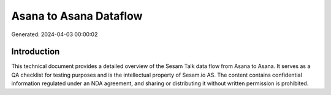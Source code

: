 =======================
Asana to Asana Dataflow
=======================

Generated: 2024-04-03 00:00:02

Introduction
------------

This technical document provides a detailed overview of the Sesam Talk data flow from Asana to Asana. It serves as a QA checklist for testing purposes and is the intellectual property of Sesam.io AS. The content contains confidential information regulated under an NDA agreement, and sharing or distributing it without written permission is prohibited.
